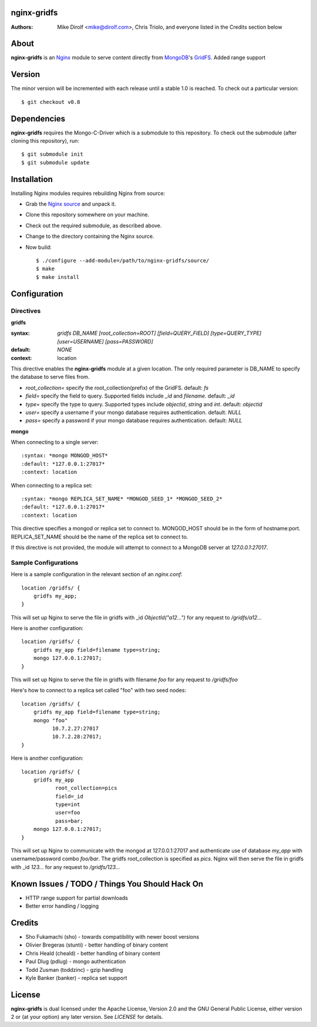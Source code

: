 nginx-gridfs
============
:Authors:
    Mike Dirolf <mike@dirolf.com>,
    Chris Triolo,
    and everyone listed in the Credits section below

About
=====
**nginx-gridfs** is an `Nginx <http://nginx.net/>`_ module to serve
content directly from `MongoDB <http://www.mongodb.org/>`_'s `GridFS
<http://www.mongodb.org/display/DOCS/GridFS>`_.
Added range support

Version
============

The minor version will be incremented with each release until
a stable 1.0 is reached. To check out a particular version::

    $ git checkout v0.8

Dependencies
============
**nginx-gridfs** requires the Mongo-C-Driver which is a submodule to
this repository. To check out the submodule (after cloning this
repository), run::

    $ git submodule init
    $ git submodule update

Installation
============
Installing Nginx modules requires rebuilding Nginx from source:

* Grab the `Nginx source <http://nginx.net/>`_ and unpack it.
* Clone this repository somewhere on your machine.
* Check out the required submodule, as described above.
* Change to the directory containing the Nginx source.
* Now build::

    $ ./configure --add-module=/path/to/nginx-gridfs/source/
    $ make
    $ make install

Configuration
=============

Directives
----------

**gridfs**

:syntax: *gridfs DB_NAME [root_collection=ROOT] [field=QUERY_FIELD] [type=QUERY_TYPE] [user=USERNAME] [pass=PASSWORD]* 
:default: *NONE*
:context: location

This directive enables the **nginx-gridfs** module at a given location. The 
only required parameter is DB_NAME to specify the database to serve files from. 

* *root_collection=* specify the root_collection(prefix) of the GridFS. default: *fs*
* *field=* specify the field to query. Supported fields include *_id* and *filename*. default: *_id*
* *type=* specify the type to query. Supported types include *objectid*, *string* and *int*. default: *objectid*
* *user=* specify a username if your mongo database requires authentication. default: *NULL*
* *pass=* specify a password if your mongo database requires authentication. default: *NULL*

**mongo**

When connecting to a single server::

:syntax: *mongo MONGOD_HOST*
:default: *127.0.0.1:27017*
:context: location

When connecting to a replica set::

:syntax: *mongo REPLICA_SET_NAME* *MONGOD_SEED_1* *MONGOD_SEED_2*
:default: *127.0.0.1:27017*
:context: location

This directive specifies a mongod or replica set to connect to. MONGOD_HOST should be in the
form of hostname:port. REPLICA_SET_NAME should be the name of the replica set to connect to.

If this directive is not provided, the module will attempt to connect to a MongoDB server at *127.0.0.1:27017*.

Sample Configurations
---------------------

Here is a sample configuration in the relevant section of an *nginx.conf*::

  location /gridfs/ {
      gridfs my_app;
  }

This will set up Nginx to serve the file in gridfs with _id *ObjectId("a12...")*
for any request to */gridfs/a12...*

Here is another configuration::

  location /gridfs/ {
      gridfs my_app field=filename type=string;
      mongo 127.0.0.1:27017;
  }

This will set up Nginx to serve the file in gridfs with filename *foo*
for any request to */gridfs/foo*

Here's how to connect to a replica set called "foo" with two seed nodes::

  location /gridfs/ {
      gridfs my_app field=filename type=string;
      mongo "foo"
            10.7.2.27:27017
            10.7.2.28:27017;
  }

Here is another configuration::

  location /gridfs/ {
      gridfs my_app 
             root_collection=pics 
             field=_id 
             type=int
             user=foo 
             pass=bar;
      mongo 127.0.0.1:27017;
  } 

This will set up Nginx to communicate with the mongod at 127.0.0.1:27017 and 
authenticate use of database *my_app* with username/password combo *foo/bar*.
The gridfs root_collection is specified as *pics*. Nginx will then serve the 
file in gridfs with _id *123...* for any request to */gridfs/123...*

Known Issues / TODO / Things You Should Hack On
===============================================

* HTTP range support for partial downloads
* Better error handling / logging

Credits
=======

* Sho Fukamachi (sho) - towards compatibility with newer boost versions
* Olivier Bregeras (stunti) - better handling of binary content
* Chris Heald (cheald) - better handling of binary content
* Paul Dlug (pdlug) - mongo authentication
* Todd Zusman (toddzinc) - gzip handling
* Kyle Banker (banker) - replica set support

License
=======
**nginx-gridfs** is dual licensed under the Apache License, Version
2.0 and the GNU General Public License, either version 2 or (at your
option) any later version. See *LICENSE* for details.
